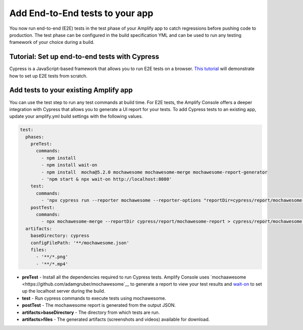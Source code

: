 .. _running-tests:

###############
Add End-to-End tests to your app
###############

You now run end-to-end (E2E) tests in the test phase of your Amplify app to catch regressions before pushing code to production. The test phase can be configured in the build specification YML and can be used to run any testing framework of your choice during a build.

.. image:: images/cypress.png  

Tutorial: Set up end-to-end tests with Cypress
==========================

Cypress is a JavaScript-based framework that allows you to run E2E tests on a browser. `This tutorial <https://aws.amazon.com/blogs/mobile/run-end-to-end-cypress-tests-for-your-fullstack-ci-cd-deployment-with-amplify-console/>`__ will demonstrate how to set up E2E tests from scratch.

Add tests to your existing Amplify app
==========================

You can use the test step to run any test commands at build time. For E2E tests, the Amplify Console offers a deeper integration with Cypress that allows you to generate a UI report for your tests. To add Cypress tests to an existing app, update your amplify.yml build settings with the following values. 

.. code-block:: yaml

  test:
    phases:
      preTest:
        commands:
          - npm install
          - npm install wait-on
          - npm install  mocha@5.2.0 mochawesome mochawesome-merge mochawesome-report-generator
          - 'npm start & npx wait-on http://localhost:8080'
      test:
        commands:
          - 'npx cypress run --reporter mochawesome --reporter-options "reportDir=cypress/report/mochawesome-report,overwrite=false,html=false,json=true,timestamp=mmddyyyy_HHMMss"'
      postTest:
        commands:
          - npx mochawesome-merge --reportDir cypress/report/mochawesome-report > cypress/report/mochawesome.json
    artifacts:
      baseDirectory: cypress
      configFilePath: '**/mochawesome.json'
      files:
        - '**/*.png'
        - '**/*.mp4'

* **preTest** - Install all the dependencies required to run Cypress tests. Amplify Console uses `mochaawesome <https://github.com/adamgruber/mochawesome`__ to generate a report to view your test results and `wait-on <https://github.com/jeffbski/wait-on>`__ to set up the localhost server during the build.
* **test** - Run cypress commands to execute tests using mochawesome.
* **postTest** - The mochawesome report is generated from the output JSON.
* **artifacts>baseDirectory** - The directory from which tests are run.
* **artifacts>files** - The generated artifacts (screenshots and videos) available for download.
